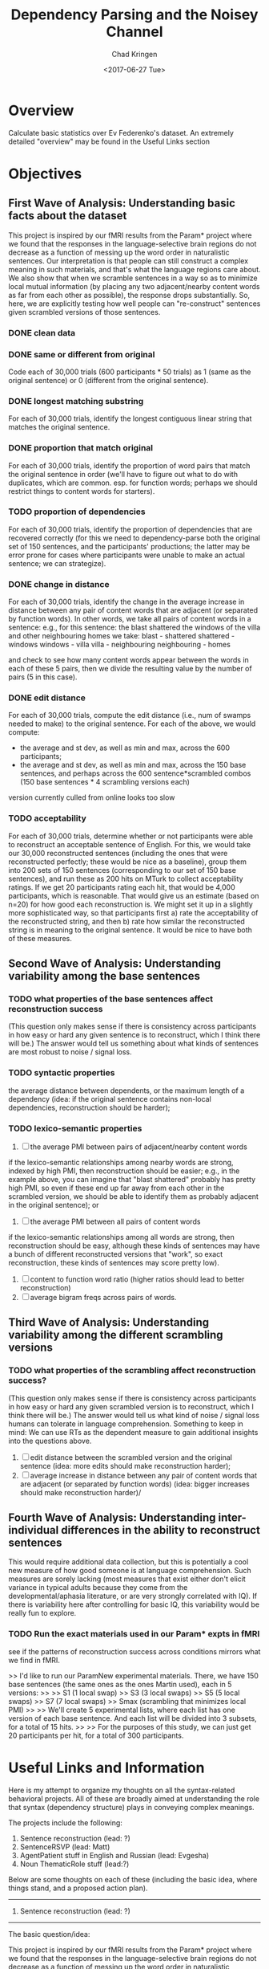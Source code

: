 #+TITLE: Dependency Parsing and the Noisey Channel
#+AUTHOR: Chad Kringen
#+DATE:<2017-06-27 Tue>

* Overview
Calculate basic statistics over Ev Federenko's dataset.  
An extremely detailed "overview" may be found in the Useful Links section

* Objectives
** First Wave of Analysis: Understanding basic facts about the dataset
This project is inspired by our fMRI results from the Param* project where we found that the responses 
in the language-selective brain regions do not decrease as a function of messing up the word order in 
naturalistic sentences. Our interpretation is that people can still construct a complex meaning in such materials, 
and that's what the language regions care about. We also show that when we scramble sentences in a way so 
as to minimize local mutual information (by placing any two adjacent/nearby content words as far from each other as possible), 
the response drops substantially. So, here, we are explicitly testing how well people can "re-construct" sentences given scrambled versions of those sentences.

*** DONE clean data
    CLOSED: [2017-06-28 Wed 17:21]

*** DONE same or different from original
    CLOSED: [2017-06-28 Wed 17:20]
Code each of 30,000 trials (600 participants * 50 trials) as 1 (same as the original sentence) or 0 (different from the original sentence).

*** DONE longest matching substring
    CLOSED: [2017-07-03 Mon 00:46]
For each of 30,000 trials, identify the longest contiguous linear string that matches the original sentence.

*** DONE proportion that match original
    CLOSED: [2017-06-28 Wed 17:59]
For each of 30,000 trials, identify the proportion of word pairs that match the original sentence 
in order (we'll have to figure out what to do with duplicates, which are common. esp. for function 
words; perhaps we should restrict things to content words for starters).

*** TODO proportion of dependencies
For each of 30,000 trials, identify the proportion of dependencies that are recovered correctly (for this we need to 
dependency-parse both the original set of 150 sentences, and the participants' productions; the latter may be error 
prone for cases where participants were unable to make an actual sentence; we can strategize).

*** DONE change in distance
    CLOSED: [2017-07-03 Mon 01:27]
For each of 30,000 trials, identify the change in the average increase in distance between any pair of 
content words that are adjacent (or separated by function words). In other words, we take all pairs of 
content words in a sentence: e.g., for this sentence:
the blast shattered the windows of the villa and other neighbouring homes
we take:
blast - shattered
shattered - windows
windows - villa
villa - neighbouring
neighbouring - homes

and check to see how many content words appear between the words in each of these 5 pairs, then we divide the 
resulting value by the number of pairs (5 in this case).

*** DONE edit distance
    CLOSED: [2017-06-28 Wed 19:42]
For each of 30,000 trials, compute the edit distance (i.e., num of swamps needed to make) to the original sentence.
For each of the above, we would compute:
- the average and st dev, as well as min and max, across the 600 participants;
- the average and st dev, as well as min and max, across the 150 base sentences, and perhaps across the 600 sentence*scrambled combos (150 base sentences * 4 scrambling versions each)

version currently culled from online looks too slow

*** TODO acceptability
For each of 30,000 trials, determine whether or not participants were able to reconstruct an acceptable sentence of English. 
For this, we would take our 30,000 reconstructed sentences (including the ones that were reconstructed perfectly; 
these would be nice as a baseline), group them into 200 sets of 150 sentences (corresponding to our set of 150 base sentences), 
and run these as 200 hits on MTurk to collect acceptability ratings. If we get 20 participants rating each hit, that would be 
4,000 participants, which is reasonable. That would give us an estimate (based on n=20) for how good each reconstruction is. 
We might set it up in a slightly more sophisticated way, so that participants first a) rate the acceptability of the 
reconstructed string, and then b) rate how similar the reconstructed string is in meaning to the original sentence. 
It would be nice to have both of these measures.

** Second Wave of Analysis: Understanding variability among the base sentences
*** TODO what properties of the base sentences affect reconstruction success
 (This question only makes sense if there is consistency across participants in how easy or hard any given sentence 
is to reconstruct, which I think there will be.) The answer would tell us something about what kinds 
of sentences are most robust to noise / signal loss.

*** TODO syntactic properties 
the average distance between dependents, or the maximum length of a dependency 
(idea: if the original sentence contains non-local dependencies, reconstruction should be harder);

*** TODO  lexico-semantic properties
1. [ ] the average PMI between pairs of adjacent/nearby content words 
if the lexico-semantic relationships among nearby words are strong, indexed by high PMI, 
then reconstruction should be easier; e.g., in the example above, you can imagine that "blast shattered" 
probably has pretty high PMI, so even if these end up far away from each other in the scrambled version, 
we should be able to identify them as probably adjacent in the original sentence); or

2. [ ] the average PMI between all pairs of content words 
if the lexico-semantic relationships among all words are strong, then reconstruction should be easy, 
although these kinds of sentences may have a bunch of different reconstructed versions that "work", 
so exact reconstruction, these kinds of sentences may score pretty low).

3. [ ] content to function word ratio (higher ratios should lead to better reconstruction)
4. [ ] average bigram freqs across pairs of words.

** Third Wave of Analysis: Understanding variability among the different scrambling versions
*** TODO what properties of the scrambling affect reconstruction success? 
(This question only makes sense if there is consistency across participants in how easy or hard any given 
scrambled version is to reconstruct, which I think there will be.) The answer would tell us what kind 
of noise / signal loss humans can tolerate in language comprehension. Something to keep in mind:
We can use RTs as the dependent measure to gain additional insights into the questions above.
1. [ ] edit distance between the scrambled version and the original sentence (idea: more edits should make reconstruction harder);
2. [ ] average increase in distance between any pair of content words that are adjacent (or separated by function words) (idea: bigger increases should make reconstruction harder)/
** Fourth Wave of Analysis: Understanding inter-individual differences in the ability to reconstruct sentences
This would require additional data collection, but this is potentially a cool new measure of 
how good someone is at language comprehension. Such measures are sorely lacking (most measures that exist 
either don't elicit variance in typical adults because they come from the developmental/aphasia literature, 
or are very strongly correlated with IQ). If there is variability here after controlling for basic IQ, 
this variability would be really fun to explore.

*** TODO Run the exact materials used in our Param* expts in fMRI
see if the patterns of reconstruction success across conditions mirrors what we find in fMRI. 

>>     I'd like to run our ParamNew experimental materials. There, we have 150 base sentences (the same ones as the ones Martin used), each in 5 versions:
>>
>>     S1 (1 local swap)
>>     S3 (3 local swaps)
>>     S5 (5 local swaps)
>>     S7 (7 local swaps)
>>     Smax (scrambling that minimizes local PMI)
>>
>>     We'll create 5 experimental lists, where each list has one version of each base sentence. And each list will be divided into 3 subsets, for a total of 15 hits.
>>
>>     For the purposes of this study, we can just get 20 participants per hit, for a total of 300 participants.

* Useful Links and Information
Here is my attempt to organize my thoughts on all the syntax-related behavioral projects. All of these are broadly aimed at understanding the role that syntax (dependency structure) plays in conveying complex meanings.

The projects include the following:

1. Sentence reconstruction (lead: ?)
2. SentenceRSVP (lead: Matt)
3. AgentPatient stuff in English and Russian (lead: Evgesha)
4. Noun ThematicRole stuff (lead:?)

Below are some thoughts on each of these (including the basic idea, where things stand, and a proposed action plan).

---------------------------------------------------------------------------------------------------------------------------------
1. Sentence reconstruction (lead: ?)
---------------------------------------------------------------------------------------------------------------------------------

The basic question/idea:

This project is inspired by our fMRI results from the Param* project where we found that the responses in the language-selective brain regions do not decrease as a function of messing up the word order in naturalistic sentences. Our interpretation is that people can still construct a complex meaning in such materials, and that's what the language regions care about. We also show that when we scramble sentences in a way so as to minimize local mutual information (by placing any two adjacent/nearby content words as far from each other as possible), the response drops substantially. So, here, we are explicitly testing how well people can "re-construct" sentences given scrambled versions of those sentences.

What we've done so far:

We ran one study on MTurk in the spring (this was done by Martin Schneider, an MIT undergrad, and Matt; I am trying to figure out if Martin wants to remained involved in this), but the data have not been analyzed much at all yet. Chad: it would be great if you wanted to take a lead on this, with Matt helping.

>>     here is what we ran:
>>
>>     Materials
>>     150 sentences, each in 4 scrambled versions, so a total of 600 trials
>>     These were divided into 4 lists (where each list contained one scrambled version of each of 150 sentences), and each list was further divided into 3 subsets for the presentation purposes. So, on mTurk, we ran 12 hits (4 lists * 3 subsets).
>>
>>     Participants
>>     Each hit was completed by 50 participants on mTurk, so we had a total of 600 participants
>>     This means that we have:
>>     --50 datapoints for each of 600 unique scrambled versions; and
>>     --200 datapoints for each of 150 base sentences.

Action plan:

The plan here is two-fold:

a. Analyze the data collected so far.

There are many interesting questions we can ask here. Here is a suggested initial set of analyses:

ANALYSES OF SENT-RECON EXPT:

1. Characterizing basic performance.

1a. Code each of 30,000 trials (600 participants * 50 trials) as 1 (same as the original sentence) or 0 (different from the original sentence).

1b. For each of 30,000 trials, identify the longest contiguous linear string that matches the original sentence.

1c. For each of 30,000 trials, identify the proportion of word pairs that match the original sentence in order (we'll have to figure out what to do with duplicates, which are common. esp. for function words; perhaps we should restrict things to content words for starters).

1d. For each of 30,000 trials, identify the proportion of dependencies that are recovered correctly (for this we need to dependency-parse both the original set of 150 sentences, and the participants' productions; the latter may be error prone for cases where participants were unable to make an actual sentence; we can strategize).

1e. For each of 30,000 trials, identify the change in the average increase in distance between any pair of content words that are adjacent (or separated by function words). In other words, we take all pairs of content words in a sentence: e.g., for this sentence:
the blast shattered the windows of the villa and other neighbouring homes
we take:
blast - shattered
shattered - windows
windows - villa
villa - neighbouring
neighbouring - homes

and check to see how many content words appear between the words in each of these 5 pairs, then we divide the resulting value by the number of pairs (5 in this case).

1f. For each of 30,000 trials, compute the edit distance (i.e., num of swamps needed to make) to the original sentence.

For each of the above, we would compute:
- the average and st dev, as well as min and max, across the 600 participants;
- the average and st dev, as well as min and max, across the 150 base sentences, and perhaps across the 600 sentence*scrambled combos (150 base sentences * 4 scrambling versions each)

(maybe)
1g. For each of 30,000 trials, determine whether or not participants were able to reconstruct an acceptable sentence of English. For this, we would take our 30,000 reconstructed sentences (including the ones that were reconstructed perfectly; these would be nice as a baseline), group them into 200 sets of 150 sentences (corresponding to our set of 150 base sentences), and run these as 200 hits on MTurk to collect acceptability ratings. If we get 20 participants rating each hit, that would be 4,000 participants, which is reasonable. That would give us an estimate (based on n=20) for how good each reconstruction is. We might set it up in a slightly more sophisticated way, so that participants first a) rate the acceptability of the reconstructed string, and then b) rate how similar the reconstructed string is in meaning to the original sentence. It would be nice to have both of these measures.

2. Understanding variability among the base sentences.

Here, the question is: what properties of the base sentences affect reconstruction success? (This question only makes sense if there is consistency across participants in how easy or hard any given sentence is to reconstruct, which I think there will be.) The answer would tell us something about what kinds of sentences are most robust to noise / signal loss.

Some hypotheses include:

2a) syntactic properties, like the average distance between dependents, or the maximum length of a dependency (idea: if the original sentence contains non-local dependencies, reconstruction should be harder);

2b) lexico-semantic properties, like
-the average PMI between pairs of adjacent/nearby content words (idea: if the lexico-semantic relationships among nearby words are strong, indexed by high PMI, then reconstruction should be easier; e.g., in the example above, you can imagine that "blast shattered" probably has pretty high PMI, so even if these end up far away from each other in the scrambled version, we should be able to identify them as probably adjacent in the original sentence); or
-the average PMI between all pairs of content words (idea: if the lexico-semantic relationships among all words are strong, then reconstruction should be easy, although these kinds of sentences may have a bunch of different reconstructed versions that "work", so exact reconstruction, these kinds of sentences may score pretty low).

There are probably other ideas to explore here, including:
-content to function word ratio (higher ratios should lead to better reconstruction)
-average bigram freqs across pairs of words.

3. Understanding variability among the different scrambling versions.

Here, the question is: what properties of the scrambling affect reconstruction success? (This question only makes sense if there is consistency across participants in how easy or hard any given scrambled version is to reconstruct, which I think there will be.) The answer would tell us what kind of noise / signal loss humans can tolerate in language comprehension.

A couple of hypotheses include:

3a) edit distance between the scrambled version and the original sentence (idea: more edits should make reconstruction harder);

3b) average increase in distance between any pair of content words that are adjacent (or separated by function words) (idea: bigger increases should make reconstruction harder)/

There are probably other factors to explore.

Something to keep in mind:
~ We can use RTs as the dependent measure to gain additional insights into the questions above.

[possibly] 4. Understanding inter-individual differences in the ability to reconstruct sentences.
This would require additional data collection, but this is potentially a cool new measure of how good someone is at language comprehension. Such measures are sorely lacking (most measures that exist either don't elicit variance in typical adults because they come from the developmental/aphasia literature, or are very strongly correlated with IQ). If there is variability here after controlling for basic IQ, this variability would be really fun to explore.

b. Run the exact materials used in our Param* expts in fMRI, to see if the patterns of reconstruction success across conditions mirrors what we find in fMRI. 

>>     I'd like to run our ParamNew experimental materials. There, we have 150 base sentences (the same ones as the ones Martin used), each in 5 versions:
>>
>>     S1 (1 local swap)
>>     S3 (3 local swaps)
>>     S5 (5 local swaps)
>>     S7 (7 local swaps)
>>     Smax (scrambling that minimizes local PMI)
>>
>>     We'll create 5 experimental lists, where each list has one version of each base sentence. And each list will be divided into 3 subsets, for a total of 15 hits.
>>
>>     For the purposes of this study, we can just get 20 participants per hit, for a total of 300 participants.

FYI: For Martin's study we paid $4 + $4 bonus.

Matt: once you meet with Martin and figure out how to set this stuff up, please go ahead and work on this whenever you find some time. Thanks!

---------------------------------------------------------------------------------------------------------------------------------
2. SentenceRSVP (lead: Matt)
---------------------------------------------------------------------------------------------------------------------------------

The basic question/idea:

Building again on the fMRI results: if we can infer complex meanings from the linguistic signal (at least to some non-trivial extent, even if not perfectly!) in the absence of syntax, why have we developed syntax?

Basic hypotheses include:
-  to express certain kinds of ideas that you just can't express otherwise;
-  to facilitate language learning;
-  to facilitate language production (e.g., by constraining the number of choices one has to make in converting a particular idea into a string of words);
-  to facilitate language comprehension.

This project evaluates the latter hypothesis. We are using the RSVP (rapid serial visual presentation) paradigm, where participants get sentences or (different versions of) scrambled sentences - presented at different speeds - and have to type in the sentence / word string that they saw. The key prediction is that should be able to retain more information from sentences (cf. string words) at faster speeds.

What we've done so far:

Here is a description I have of the setup (Matt: Please chime in on whether this is accurate!)

We have 4 types of materials:
~ intact sentences;
~ scrambled sentences (from Martin's sentence reconstruction study);
~ scrambled lowPMI sentences (created by Frank Mollica by maximizing the distance between any two adjacent content words, so that local mutual information is low within a span of a few words); and
~ word lists (that Matt created; I would suggest using the word-lists matched to the intact sentences).

And in the first study, we are using 3 speeds: 400ms per word (slow), 200ms per word (fast), or 100ms per word (really fast).

We are using the first 144 items from the set of 150 sentences in the sentence reconstruction study, and each item has 12 versions: 4 types of materials (intact, scrambled, scrambled-lowPMI, and word-lists) x 3 speeds (400, 200, 100), for a total of 1,728 trials.

These are distributed across 12 lists, where each list contains one version of a sentence (so there are 36 trials of each type of material), and 12 in each set of 36 trials of each condition appear at each of the three speeds.

Each participant is presented with 144 videos (in a random order), and after each video has to type in as much as they could get from the string.

The study is currently running! Matt: remind me how many participants do we aim to get for each of our 12 lists?

Action plan:

Once we get the data, we should organize it in the following format:

Each row is a single trial, and the columns are:

1: subject ID (mturk ID)
2: item number (value 1-144 corresponding to the 144 base sentences, so these have a fixed correspondence across participants)
3: factor 1, i.e., type of material (int, scr, scrLowPMI, wordlist)
4: factor 2, i.e., speech (400, 200, 100)
5: trial number (value 1-144 corresponding to the order in which participants saw the trials)
6: list number (value 1-12; same for all trials within a participant)
7: actual target string
8: typed in response
9: RT

Anything else?

Then, we can talk about the first basic measures to look at, but we'll probably start with:
a) correct or not (where correct means the participant typed in the string exactly with no errors; we'll have to talk about what to do about typos, but let's not worry about this for the initial analyses);
b) number of words that match the target string divided by total number of words typed.

And we'll want to get these values for each participant for each condition (so 12 values per participant), and then look at them across participants, as we usually do.

---------------------------------------------------------------------------------------------------------------------------------
3. AgentPatient stuff in English and Russian (lead: Evgesha)
---------------------------------------------------------------------------------------------------------------------------------

The basic question/idea:

Here, we ask: for (naturally occurring) linguistic descriptions of transitive events, how easily can we infer who the agent vs. the patient is when we don't have syntactic cues. This is all part of this bigger question of how much of the dependency structure can we infer from the lexico-semantic constraints.

(Language researchers have spent a LOT of time studying the processing of semantically reversible sentences, and such sentences can indeed tell us something important about language processing, but it seems important to know if we hardly ever have to solve this kind of a problem during naturalistic linguistic exchanges..)

What we've done so far + action plan:

For starters, we are doing this in English so the critical syntactic cue is word order. We extracted a set of agent-verb-patient triplets from a parsed corpus of English, and presented participants on MTurk with a verb, and the two NPs (in random order). Their task is to decide which NP is the agent. We ran an initial version of this, and it looks like for ~90% of cases participants can correctly infer the dependency structure. We have now cleaned up the materials a little more (there are all sorts of weird idiosyncrasies in naturalistic materials) and created two versions:
i) the minimal stripped down version with just the head nouns for the NPs;
ii) the version where we use the full NPs (including their associated modifying adjectives / RCs).

We are finalizing the materials now (Evgesha: I am getting to this!), and will run both versions soon. I expect that for ii, we'll get to 95-100%. And I want to also run the minimal version in the context of the sentence that preceded the sentence containing the target triplet, in order to quantify the relative contributions of the preceding linguistic context vs. the lexico-semantic properties of the agent and patient nouns.

We also plan to run this in Russian, where instead of removing the word order cue, we can remove the case markers and see if the overall patterns generalize. I expect the relevant proportions to be quite similar across languages, but it would be nice to see for this for languages that mark dependencies in different ways (i.e., with word order vs. morphology).
Richard: if you have some time in the near future, might you be willing to extract the triplets from the parsed Russian corpus for us? We'd love the same info as for the English: i.e., preceding sentence, target sentence, and the agent, verb, and patient for each target triplet. Thanks!

---------------------------------------------------------------------------------------------------------------------------------
4. Noun ThematicRole stuff (lead:?)
---------------------------------------------------------------------------------------------------------------------------------

The basic question/idea:

Inspired by the results of the agent-patient stuff above, I've been thinking about nouns lately and about the flexibility with which different (kinds of) nouns appear in different thematic roles. When people talk about language, they often assert that different nouns can flexibly appear in different roles, but this seems to only be true of a relatively small class of nouns, so this made me want to get some general understanding of the degree to which lexico-semantic properties of nouns constrain the roles that they take on in linguistic descriptions of events.

Chad: it this sounds of interest, I'd love for you to do this. (We haven't gotten started on this yet.)

Action plan:

Here is what I'd like to do:

i. take some n (maybe 200?) most frequent English nouns as well as nouns that come from the tail of the frequency distribution (e.g., divide the nouns in Brysbaert's 30K word set into 30 sets of size ~1K words, and take i) the top 210 most frequent nouns from the first K, as well as ii) sample 10 nouns from each subsequent K, for a total of 500 nouns.

ii. for each of these, extract n sentences (what's reasonable? maybe 20-30?) where that noun is used (we would have to use an unparsed corpus here; parsed ones are too small)

iii. identify the thematic role of each target noun in each sentence to get a distribution of thematic roles for each noun.

We would then learn how flexible nouns are with respect to the thematic roles they tend to take, and whether there are systematic differences between nouns that are vs. are not flexible, and what features predict associations with different roles (e.g., we should recover things like animate nouns being mostly agents, and inanimate nouns being mostly patients), etc. We can then also ask whether nouns that are vs. are not flexible systematically co-occur with different kinds of verbs, which might link to an ongoing verb classification project (Chad: I can tell you more about that when we talk).

Ok, sorry for the long email, everyone!
Ev


> 1. Sentence reconstruction (lead: ?)
> ---------------------------------------------------------------------------------------------------------------------------------
>
> What we've done so far:
>
> We ran one study on MTurk in the spring (this was done by Martin Schneider, an MIT undergrad, and Matt; I am trying to figure out if Martin wants to remained involved in this), but the data have not been analyzed much at all yet. Chad: it would be great if you wanted to take a lead on this, with Matt helping.

Yup. Chad, feel free to reach out anytime. 


> b. Run the exact materials used in our Param* expts in fMRI, to see if the patterns of reconstruction success across conditions mirrors what we find in fMRI. 
>
> Matt: once you meet with Martin and figure out how to set this stuff up, please go ahead and work on this whenever you find some time. Thanks!

So this would be essentially the same as Martin’s Mturk experiment, but with the Param materials? Sounds good. 


> 2. SentenceRSVP (lead: Matt)
> ---------------------------------------------------------------------------------------------------------------------------------
> What we've done so far:
>
> Here is a description I have of the setup (Matt: Please chime in on whether this is accurate!)

Yup it’s correct.


> The study is currently running! Matt: remind me how many participants do we aim to get for each of our 12 lists?

Believe we decided on 120 participants, so 10 per each of our 12 lists. This is still flexible however, so let me know if you want to change that. 
Evelina Fedorenko
	
